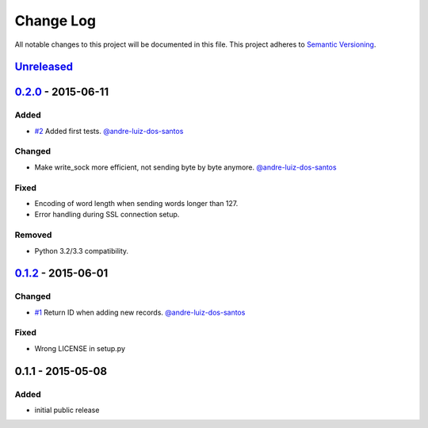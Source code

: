 Change Log
==========

All notable changes to this project will be documented in this file.
This project adheres to `Semantic Versioning`_.

`Unreleased`_
-------------

`0.2.0`_ - 2015-06-11
---------------------

Added
~~~~~

- `#2`_ Added first tests.
  `@andre-luiz-dos-santos`_

Changed
~~~~~~~

- Make write\_sock more efficient, not sending byte by byte anymore.
  `@andre-luiz-dos-santos`_

Fixed
~~~~~

- Encoding of word length when sending words longer than 127.
- Error handling during SSL connection setup.

Removed
~~~~~~~

- Python 3.2/3.3 compatibility.

`0.1.2`_ - 2015-06-01
---------------------

Changed
~~~~~~~

- `#1`_ Return ID when adding new records.
  `@andre-luiz-dos-santos`_

Fixed
~~~~~

- Wrong LICENSE in setup.py

0.1.1 - 2015-05-08
------------------

Added
~~~~~

- initial public release

.. _Semantic Versioning: http://semver.org/
.. _Unreleased: https://github.com/vshn/tikapy/compare/v0.2.0...HEAD
.. _0.2.0: https://github.com/vshn/tikapy/compare/v0.1.2...v0.2.0
.. _0.1.2: https://github.com/vshn/tikapy/compare/v0.1.1...v0.1.2
.. _#1: https://github.com/vshn/tikapy/pull/1
.. _#2: https://github.com/vshn/tikapy/pull/2
.. _@andre-luiz-dos-santos: https://github.com/andre-luiz-dos-santos
